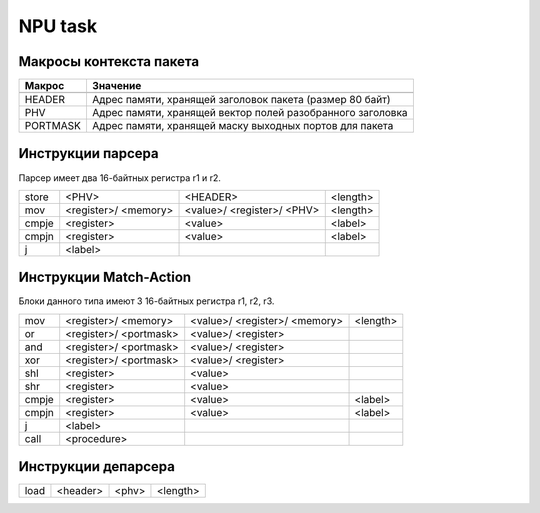 NPU task
========


Макросы контекста пакета
-------------------------
======== =========
Макрос   Значение
======== =========
-------- ---------
HEADER   Адрес памяти, хранящей заголовок пакета (размер 80 байт)
-------- ---------
PHV      Адрес памяти, хранящей вектор полей разобранного заголовка
-------- ---------
PORTMASK Адрес памяти, хранящей маску выходных портов для пакета
======== =========


Инструкции парсера
------------------
Парсер имеет два 16-байтных регистра r1 и r2.

+--------+------------+------------+----------+
|store   | <PHV>      | <HEADER>   | <length> |
+--------+------------+------------+----------+
|mov     | <register>/|<value>/    |<length>  |
|        | <memory>   |<register>/ |          |
|        |            |<PHV>       |          |
+--------+------------+------------+----------+
|cmpje   | <register> | <value>    | <label>  |
+--------+------------+------------+----------+
|cmpjn   | <register> | <value>    | <label>  |
+--------+------------+------------+----------+
| j      | <label>    |            |          |
+--------+------------+------------+----------+

Инструкции Match-Action
-----------------------
Блоки данного типа имеют 3 16-байтных регистра r1, r2, r3.

+--------+------------+------------+----------+
|mov     | <register>/|<value>/    |<length>  |
|        | <memory>   |<register>/ |          |
|        |            |<memory>    |          |
+--------+------------+------------+----------+
|or      | <register>/|<value>/    |          |
|        | <portmask> |<register>  |          |
+--------+------------+------------+----------+
|and     | <register>/|<value>/    |          |
|        | <portmask> |<register>  |          |
+--------+------------+------------+----------+
|xor     | <register>/|<value>/    |          |
|        | <portmask> |<register>  |          |
+--------+------------+------------+----------+
|shl     | <register> |<value>     |          |
+--------+------------+------------+----------+
|shr     | <register> |<value>     |          |
+--------+------------+------------+----------+
|cmpje   | <register> | <value>    | <label>  |
+--------+------------+------------+----------+
|cmpjn   | <register> | <value>    | <label>  |
+--------+------------+------------+----------+
| j      | <label>    |            |          |
+--------+------------+------------+----------+
| call   | <procedure>|            |          |
+--------+------------+------------+----------+

Инструкции депарсера
--------------------
+--------+------------+---------+----------+
|load    | <header>   | <phv>   | <length> |
+--------+------------+---------+----------+
